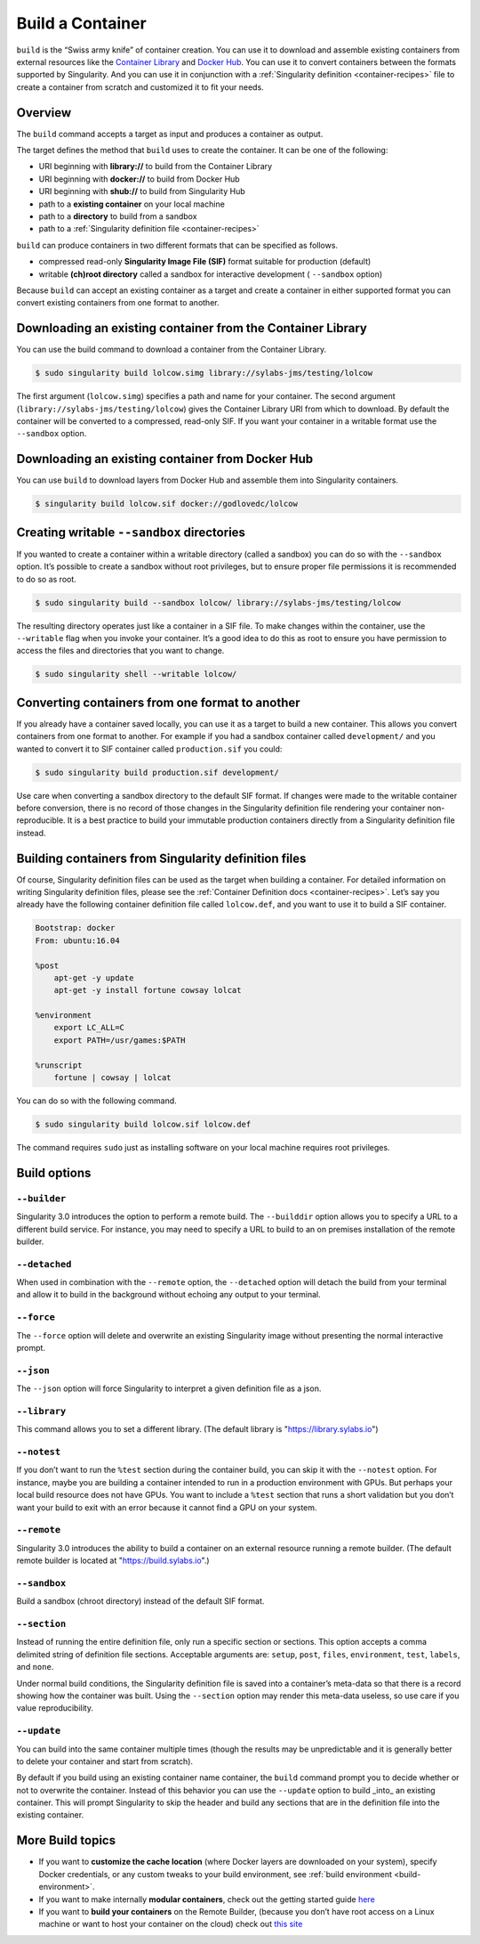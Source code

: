 .. _build-a-container:

=================
Build a Container
=================

.. _sec:build_a_container:

``build`` is the “Swiss army knife” of container creation. You can use it to
download and assemble existing containers from external resources like the 
`Container Library <https://cloud.sylabs.io/library>`_ and 
`Docker Hub <https://hub.docker.com/>`_. You can use it to convert containers 
between the formats supported by Singularity. And you can use it in conjunction 
with a :ref:`Singularity definition <container-recipes>` file to create a 
container from scratch and customized it to fit your needs.

--------
Overview
--------

The ``build`` command accepts a target as input and produces a container as 
output.

The target defines the method that ``build`` uses to create the container. It
can be one of the following:

-  URI beginning with **library://** to build from the Container Library

-  URI beginning with **docker://** to build from Docker Hub

-  URI beginning with **shub://** to build from Singularity Hub

-  path to a **existing container** on your local machine

-  path to a **directory** to build from a sandbox

-  path to a :ref:`Singularity definition file <container-recipes>`

``build`` can produce containers in two different formats that can be specified 
as follows.

-  compressed read-only **Singularity Image File (SIF)** format suitable for 
   production (default)

-  writable **(ch)root directory** called a sandbox for interactive development 
   ( ``--sandbox`` option)

Because ``build`` can accept an existing container as a target and create a
container in either supported format you can convert existing containers from 
one format to another.

------------------------------------------------------------
Downloading an existing container from the Container Library
------------------------------------------------------------

You can use the build command to download a container from the Container 
Library.

.. code-block:: none

    $ sudo singularity build lolcow.simg library://sylabs-jms/testing/lolcow

The first argument (``lolcow.simg``) specifies a path and name for your 
container. The second argument (``library://sylabs-jms/testing/lolcow``) gives 
the Container Library URI from which to download. By default the container will 
be converted to a compressed, read-only SIF. If you want your container in a 
writable format use the ``--sandbox`` option.

-------------------------------------------------
Downloading an existing container from Docker Hub
-------------------------------------------------

You can use ``build`` to download layers from Docker Hub and assemble them into
Singularity containers.

.. code-block:: none

    $ singularity build lolcow.sif docker://godlovedc/lolcow

-------------------------------------------
Creating writable ``--sandbox`` directories
-------------------------------------------

If you wanted to create a container within a writable directory (called a 
sandbox) you can do so with the ``--sandbox`` option. It’s possible to create a
sandbox without root privileges, but to ensure proper file permissions it is 
recommended to do so as root.

.. code-block:: none

    $ sudo singularity build --sandbox lolcow/ library://sylabs-jms/testing/lolcow

The resulting directory operates just like a container in a SIF file. To make 
changes within the container, use the ``--writable`` flag when you invoke your 
container.  It’s a good idea to do this as root to ensure you have permission to 
access the files and directories that you want to change.

.. code-block:: none

    $ sudo singularity shell --writable lolcow/

------------------------------------------------
Converting containers from one format to another
------------------------------------------------

If you already have a container saved locally, you can use it as a target to 
build a new container. This allows you convert containers from one format to 
another. For example if you had a sandbox container called ``development/`` and 
you wanted to convert it to SIF container called ``production.sif`` you could:

.. code-block:: none

    $ sudo singularity build production.sif development/

Use care when converting a sandbox directory to the default SIF format. If 
changes were made to the writable container before conversion, there is no 
record of those changes in the Singularity definition file rendering your 
container non-reproducible. It is a best practice to build your immutable
production containers directly from a Singularity definition file instead.

-----------------------------------------------------
Building containers from Singularity definition files
-----------------------------------------------------

Of course, Singularity definition files can be used as the target when building 
a container. For detailed information on writing Singularity definition files, 
please see the :ref:`Container Definition docs <container-recipes>`. Let’s say 
you already have the following container definition file called ``lolcow.def``, 
and you want to use it to build a SIF container.

.. code-block:: none

    Bootstrap: docker
    From: ubuntu:16.04

    %post
        apt-get -y update
        apt-get -y install fortune cowsay lolcat

    %environment
        export LC_ALL=C
        export PATH=/usr/games:$PATH

    %runscript
        fortune | cowsay | lolcat

You can do so with the following command.

.. code-block:: none

    $ sudo singularity build lolcow.sif lolcow.def

The command requires ``sudo`` just as installing software on your local machine
requires root privileges.

-------------
Build options
-------------

``--builder``
=============

Singularity 3.0 introduces the option to perform a remote build. The 
``--builddir`` option allows you to specify a URL to a different build service.
For instance, you may need to specify a URL to build to an on premises
installation of the remote builder.

``--detached``
==============

When used in combination with the ``--remote`` option, the ``--detached`` option
will detach the build from your terminal and allow it to build in the background
without echoing any output to your terminal. 

``--force``
===========

The ``--force`` option will delete and overwrite an existing Singularity image
without presenting the normal interactive prompt.

``--json``
==========

The ``--json`` option will force Singularity to interpret a given definition 
file as a json.

``--library``
=============

This command allows you to set a different library.  (The default library is 
"https://library.sylabs.io")

``--notest``
============

If you don’t want to run the ``%test`` section during the container build, you can
skip it with the ``--notest`` option. For instance, maybe you are building a
container intended to run in a production environment with GPUs. But
perhaps your local build resource does not have GPUs. You want to
include a ``%test`` section that runs a short validation but you don’t want your
build to exit with an error because it cannot find a GPU on your system.

``--remote``
============

Singularity 3.0 introduces the ability to build a container on an external 
resource running a remote builder.  (The default remote builder is located at
"https://build.sylabs.io".)

``--sandbox``
=============

Build a sandbox (chroot directory) instead of the default SIF format.

``--section``
=============

Instead of running the entire definition file, only run a specific section or 
sections.  This option accepts a comma delimited string of definition file
sections.  Acceptable arguments are: ``setup``, ``post``, ``files``, 
``environment``, ``test``, ``labels``, and ``none``.

Under normal build conditions, the Singularity definition file is saved into
a container’s meta-data so that there is a record showing how the container was 
built. Using the ``--section`` option may render this meta-data useless, so use 
care if you value reproducibility.

``--update``
===========

You can build into the same container multiple times (though the
results may be unpredictable and it is generally better to delete your
container and start from scratch).

By default if you build using an existing container name container, the 
``build`` command prompt you to decide whether or not to overwrite the 
container. Instead of this behavior you can use the ``--update`` option to build
_into_ an existing container. This will prompt Singularity to skip the header
and build any sections that are in the definition file into the existing
container.

-----------------
More Build topics
-----------------

-  If you want to **customize the cache location** (where Docker layers are 
   downloaded on your system), specify Docker credentials, or any custom tweaks 
   to your build environment, see :ref:`build environment <build-environment>`.

-  If you want to make internally **modular containers**, check out the getting 
   started guide `here <https://sci-f.github.io/tutorials>`_

-  If you want to **build your containers** on the Remote Builder, (because you 
   don’t have root access on a Linux machine or want to host your container on 
   the cloud) check out `this site <https://cloud.sylabs.io/builder>`_
